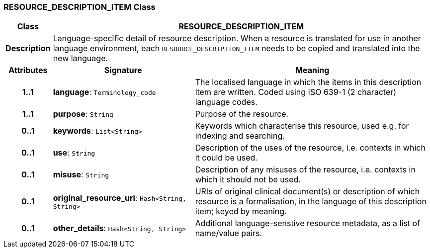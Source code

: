 === RESOURCE_DESCRIPTION_ITEM Class

[cols="^1,3,5"]
|===
h|*Class*
2+^h|*RESOURCE_DESCRIPTION_ITEM*

h|*Description*
2+a|Language-specific detail of resource description. When a resource is translated for use in another language environment, each `RESOURCE_DESCRIPTION_ITEM` needs to be copied and translated into the new language.

h|*Attributes*
^h|*Signature*
^h|*Meaning*

h|*1..1*
|*language*: `Terminology_code`
a|The localised language in which the items in this description item are written. Coded using ISO 639-1 (2 character) language codes.

h|*1..1*
|*purpose*: `String`
a|Purpose of the resource.

h|*0..1*
|*keywords*: `List<String>`
a|Keywords which characterise this resource, used e.g. for indexing and searching.

h|*0..1*
|*use*: `String`
a|Description of the uses of the resource, i.e. contexts in which it could be used.

h|*0..1*
|*misuse*: `String`
a|Description of any misuses of the resource, i.e. contexts in which it should not be used.

h|*0..1*
|*original_resource_uri*: `Hash<String, String>`
a|URIs of original clinical document(s) or description of which resource is a formalisation, in the language of this description item; keyed by meaning.

h|*0..1*
|*other_details*: `Hash<String, String>`
a|Additional language-senstive resource metadata, as a list of name/value pairs.
|===

